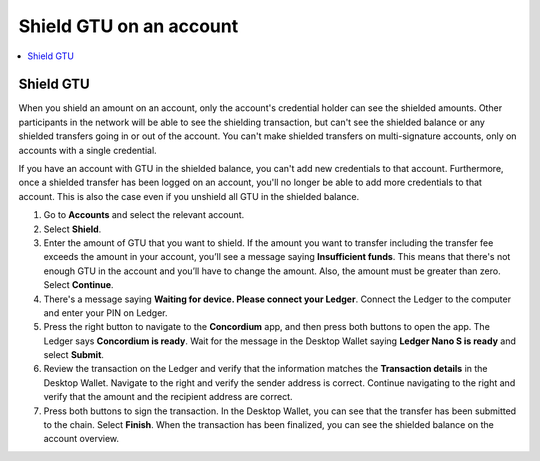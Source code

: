 
.. _shield-GTU-desktop:

========================
Shield GTU on an account
========================

.. contents::
    :local:
    :backlinks: none
    :depth: 1

Shield GTU
==========

When you shield an amount on an account, only the account's credential holder can see the shielded amounts. Other participants in the network will be able to see the shielding transaction, but can't see the shielded balance or any shielded transfers going in or out of the account. You can't make shielded transfers on multi-signature accounts, only on accounts with a single credential.

If you have an account with GTU in the shielded balance, you can't add new credentials to that account. Furthermore, once a shielded transfer has been logged on an account, you'll no longer be able to add more credentials to that account. This is also the case even if you unshield all GTU in the shielded balance.

#. Go to **Accounts** and select the relevant account.

#. Select **Shield**.

#. Enter the amount of GTU that you want to shield. If the amount you want to transfer including the transfer fee exceeds the amount in your account, you’ll see a message saying **Insufficient funds**. This means that there's not enough GTU in the account and you’ll have to change the amount. Also, the amount must be greater than zero. Select **Continue**.

#. There's a message saying **Waiting for device. Please connect your Ledger**. Connect the Ledger to the computer and enter your PIN on Ledger.

#. Press the right button to navigate to the **Concordium** app, and then press both buttons to open the app. The Ledger says **Concordium is ready**. Wait for the message in the Desktop Wallet saying **Ledger Nano S is ready** and select **Submit**.

#. Review the transaction on the Ledger and verify that the information matches the **Transaction details** in the Desktop Wallet. Navigate to the right and verify the sender address is correct. Continue navigating to the right and verify that the amount and the recipient address are correct.

#. Press both buttons to sign the transaction. In the Desktop Wallet, you can see that the transfer has been submitted to the chain. Select **Finish**. When the transaction has been finalized, you can see the shielded balance on the account overview.
